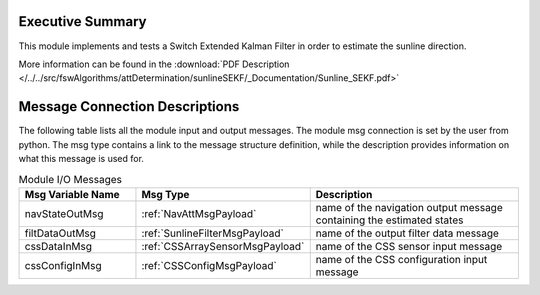 Executive Summary
-----------------

This module implements and tests a Switch Extended Kalman Filter in order to estimate the sunline direction.

More information can be found in the
:download:`PDF Description </../../src/fswAlgorithms/attDetermination/sunlineSEKF/_Documentation/Sunline_SEKF.pdf>`


Message Connection Descriptions
-------------------------------
The following table lists all the module input and output messages.  The module msg connection is set by the
user from python.  The msg type contains a link to the message structure definition, while the description
provides information on what this message is used for.

.. list-table:: Module I/O Messages
    :widths: 25 25 50
    :header-rows: 1

    * - Msg Variable Name
      - Msg Type
      - Description
    * - navStateOutMsg
      - :ref:`NavAttMsgPayload`
      - name of the navigation output message containing the estimated states
    * - filtDataOutMsg
      - :ref:`SunlineFilterMsgPayload`
      - name of the output filter data message
    * - cssDataInMsg
      - :ref:`CSSArraySensorMsgPayload`
      - name of the CSS sensor input message
    * - cssConfigInMsg
      - :ref:`CSSConfigMsgPayload`
      - name of the CSS configuration input message

